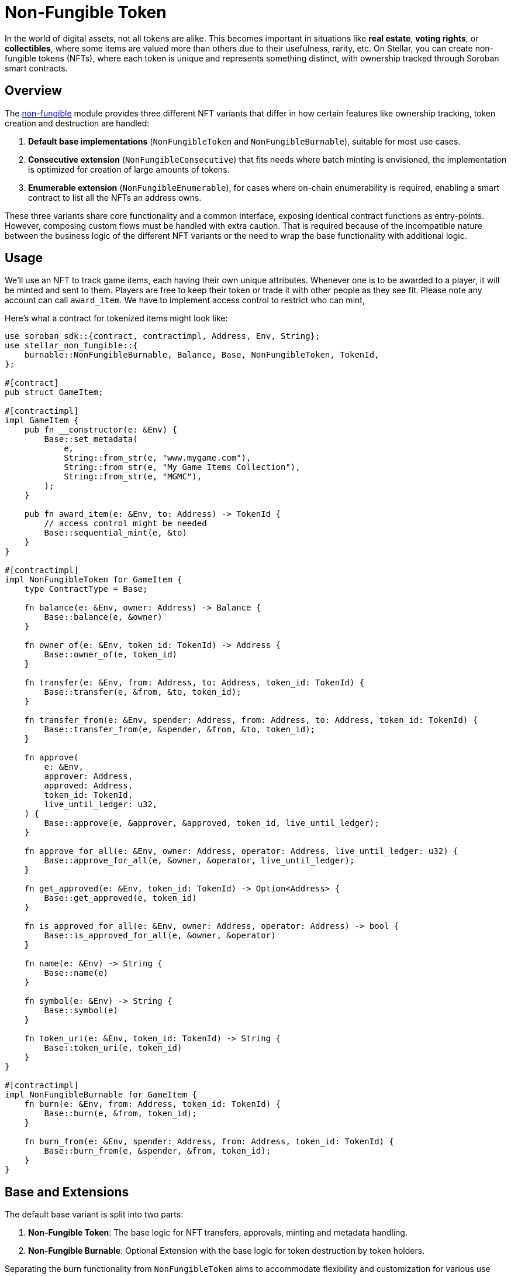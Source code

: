 :source-highlighter: highlight.js
:highlightjs-languages: rust
:github-icon: pass:[<svg class="icon"><use href="#github-icon"/></svg>]
= Non-Fungible Token

In the world of digital assets, not all tokens are alike. This becomes important in situations
like *real estate*, *voting rights*, or *collectibles*, where some items are valued more than
others due to their usefulness, rarity, etc.
On Stellar, you can create non-fungible tokens (NFTs), where each token is unique and
represents something distinct, with ownership tracked through Soroban smart contracts.

== Overview

The https://github.com/OpenZeppelin/stellar-contracts/tree/main/packages/tokens/non-fungible[non-fungible] module
provides three different NFT variants that differ in how certain features like ownership tracking,
token creation and destruction are handled:

1. *Default base implementations* (`NonFungibleToken` and `NonFungibleBurnable`), suitable for most use cases. 
2. *Consecutive extension* (`NonFungibleConsecutive`) that fits needs where batch minting is envisioned,
the implementation is optimized for creation of large amounts of tokens.
3. *Enumerable extension* (`NonFungibleEnumerable`), for cases where on-chain enumerability is required,
enabling a smart contract to list all the NFTs an address owns.

These three variants share core functionality and a common interface, exposing identical contract functions as
entry-points. However, composing custom flows must be handled with extra caution. That is required because of the
incompatible nature between the business logic of the different NFT variants or the need to wrap the base
functionality with additional logic.

== Usage

We'll use an NFT to track game items, each having their own unique attributes. Whenever one is to be
awarded to a player, it will be minted and sent to them. Players are free to keep their token or
trade it with other people as they see fit. Please note any account can call `award_item`.
We have to implement access control to restrict who can mint,

Here's what a contract for tokenized items might look like:

[source,rust]
----
use soroban_sdk::{contract, contractimpl, Address, Env, String};
use stellar_non_fungible::{
    burnable::NonFungibleBurnable, Balance, Base, NonFungibleToken, TokenId,
};

#[contract]
pub struct GameItem;

#[contractimpl]
impl GameItem {
    pub fn __constructor(e: &Env) {
        Base::set_metadata(
            e,
            String::from_str(e, "www.mygame.com"),
            String::from_str(e, "My Game Items Collection"),
            String::from_str(e, "MGMC"),
        );
    }

    pub fn award_item(e: &Env, to: Address) -> TokenId {
        // access control might be needed
        Base::sequential_mint(e, &to)
    }
}

#[contractimpl]
impl NonFungibleToken for GameItem {
    type ContractType = Base;

    fn balance(e: &Env, owner: Address) -> Balance {
        Base::balance(e, &owner)
    }

    fn owner_of(e: &Env, token_id: TokenId) -> Address {
        Base::owner_of(e, token_id)
    }

    fn transfer(e: &Env, from: Address, to: Address, token_id: TokenId) {
        Base::transfer(e, &from, &to, token_id);
    }

    fn transfer_from(e: &Env, spender: Address, from: Address, to: Address, token_id: TokenId) {
        Base::transfer_from(e, &spender, &from, &to, token_id);
    }

    fn approve(
        e: &Env,
        approver: Address,
        approved: Address,
        token_id: TokenId,
        live_until_ledger: u32,
    ) {
        Base::approve(e, &approver, &approved, token_id, live_until_ledger);
    }

    fn approve_for_all(e: &Env, owner: Address, operator: Address, live_until_ledger: u32) {
        Base::approve_for_all(e, &owner, &operator, live_until_ledger);
    }

    fn get_approved(e: &Env, token_id: TokenId) -> Option<Address> {
        Base::get_approved(e, token_id)
    }

    fn is_approved_for_all(e: &Env, owner: Address, operator: Address) -> bool {
        Base::is_approved_for_all(e, &owner, &operator)
    }

    fn name(e: &Env) -> String {
        Base::name(e)
    }

    fn symbol(e: &Env) -> String {
        Base::symbol(e)
    }

    fn token_uri(e: &Env, token_id: TokenId) -> String {
        Base::token_uri(e, token_id)
    }
}

#[contractimpl]
impl NonFungibleBurnable for GameItem {
    fn burn(e: &Env, from: Address, token_id: TokenId) {
        Base::burn(e, &from, token_id);
    }

    fn burn_from(e: &Env, spender: Address, from: Address, token_id: TokenId) {
        Base::burn_from(e, &spender, &from, token_id);
    }
}
----

== Base and Extensions

The default base variant is split into two parts:

1. *Non-Fungible Token*: The base logic for NFT transfers, approvals, minting and metadata handling.
2. *Non-Fungible Burnable*: Optional Extension with the base logic for token destruction by token holders.

Separating the burn functionality from `NonFungibleToken` aims to accommodate flexibility and
customization for various use cases.

The following optional extensions are also provided:

* xref:tokens/nft-consecutive.adoc[Non-Fungible Consecutive]: Extension for optimized minting of batches of tokens.

* xref:tokens/nft-enumerable.adoc[Non-Fungible Enumerable]: Extension that allows enumerating the tokens on-chain.
